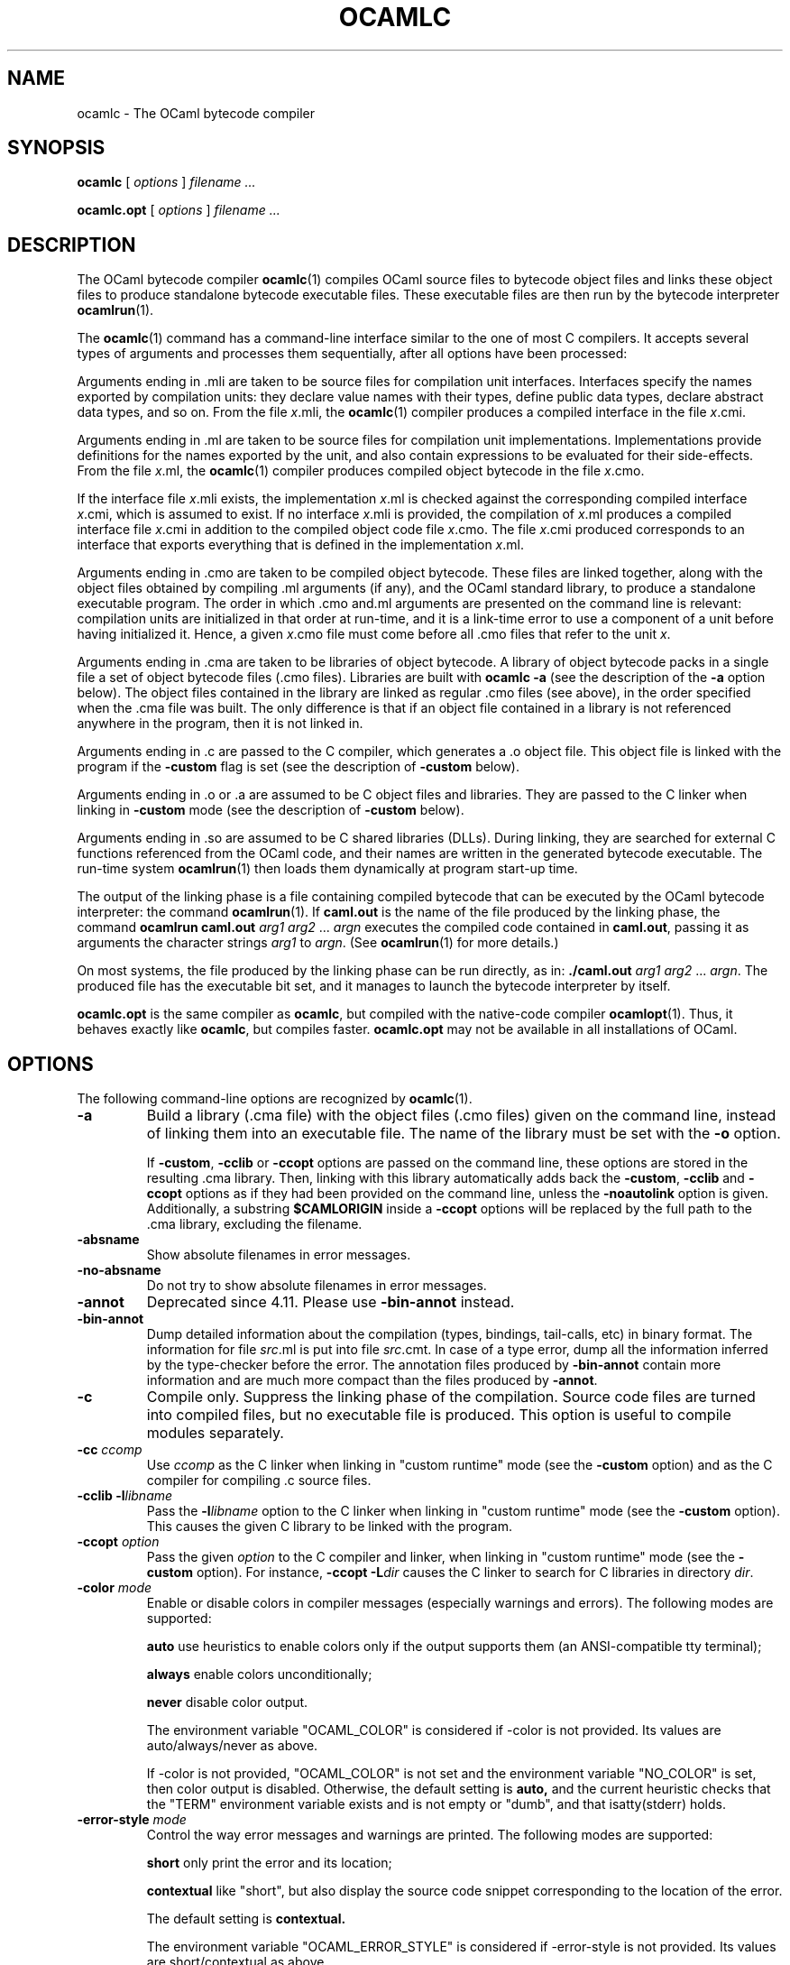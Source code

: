 .\"**************************************************************************
.\"*                                                                        *
.\"*                                 OCaml                                  *
.\"*                                                                        *
.\"*             Xavier Leroy, projet Cristal, INRIA Rocquencourt           *
.\"*                                                                        *
.\"*   Copyright 1996 Institut National de Recherche en Informatique et     *
.\"*     en Automatique.                                                    *
.\"*                                                                        *
.\"*   All rights reserved.  This file is distributed under the terms of    *
.\"*   the GNU Lesser General Public License version 2.1, with the          *
.\"*   special exception on linking described in the file LICENSE.          *
.\"*                                                                        *
.\"**************************************************************************
.\"
.TH OCAMLC 1

.SH NAME
ocamlc \- The OCaml bytecode compiler

.SH SYNOPSIS
.B ocamlc
[
.I options
]
.I filename ...

.B ocamlc.opt
[
.I options
]
.I filename ...

.SH DESCRIPTION

The OCaml bytecode compiler
.BR ocamlc (1)
compiles OCaml source files to bytecode object files and links
these object files to produce standalone bytecode executable files.
These executable files are then run by the bytecode interpreter
.BR ocamlrun (1).

The
.BR ocamlc (1)
command has a command-line interface similar to the one of
most C compilers. It accepts several types of arguments and processes them
sequentially, after all options have been processed:

Arguments ending in .mli are taken to be source files for
compilation unit interfaces. Interfaces specify the names exported by
compilation units: they declare value names with their types, define
public data types, declare abstract data types, and so on. From the
file
.IR x \&.mli,
the
.BR ocamlc (1)
compiler produces a compiled interface
in the file
.IR x \&.cmi.

Arguments ending in .ml are taken to be source files for compilation
unit implementations. Implementations provide definitions for the
names exported by the unit, and also contain expressions to be
evaluated for their side-effects.  From the file
.IR x \&.ml,
the
.BR ocamlc (1)
compiler produces compiled object bytecode in the file
.IR x \&.cmo.

If the interface file
.IR x \&.mli
exists, the implementation
.IR x \&.ml
is checked against the corresponding compiled interface
.IR x \&.cmi,
which is assumed to exist. If no interface
.IR x \&.mli
is provided, the compilation of
.IR x \&.ml
produces a compiled interface file
.IR x \&.cmi
in addition to the compiled object code file
.IR x \&.cmo.
The file
.IR x \&.cmi
produced
corresponds to an interface that exports everything that is defined in
the implementation
.IR x \&.ml.

Arguments ending in .cmo are taken to be compiled object bytecode.  These
files are linked together, along with the object files obtained
by compiling .ml arguments (if any), and the OCaml standard
library, to produce a standalone executable program. The order in
which .cmo and.ml arguments are presented on the command line is
relevant: compilation units are initialized in that order at
run-time, and it is a link-time error to use a component of a unit
before having initialized it. Hence, a given
.IR x \&.cmo
file must come before all .cmo files that refer to the unit
.IR x .

Arguments ending in .cma are taken to be libraries of object bytecode.
A library of object bytecode packs in a single file a set of object
bytecode files (.cmo files). Libraries are built with
.B ocamlc\ \-a
(see the description of the
.B \-a
option below). The object files
contained in the library are linked as regular .cmo files (see above),
in the order specified when the .cma file was built. The only
difference is that if an object file
contained in a library is not referenced anywhere in the program, then
it is not linked in.

Arguments ending in .c are passed to the C compiler, which generates
a .o object file. This object file is linked with the program if the
.B \-custom
flag is set (see the description of
.B \-custom
below).

Arguments ending in .o or .a are assumed to be C object files and
libraries. They are passed to the C linker when linking in
.B \-custom
mode (see the description of
.B \-custom
below).

Arguments ending in .so
are assumed to be C shared libraries (DLLs).  During linking, they are
searched for external C functions referenced from the OCaml code,
and their names are written in the generated bytecode executable.
The run-time system
.BR ocamlrun (1)
then loads them dynamically at program start-up time.

The output of the linking phase is a file containing compiled bytecode
that can be executed by the OCaml bytecode interpreter:
the command
.BR ocamlrun (1).
If
.B caml.out
is the name of the file produced by the linking phase, the command
.B ocamlrun caml.out
.IR arg1 " " arg2 " ... " argn
executes the compiled code contained in
.BR caml.out ,
passing it as arguments the character strings
.I arg1
to
.IR argn .
(See
.BR ocamlrun (1)
for more details.)

On most systems, the file produced by the linking
phase can be run directly, as in:
.B ./caml.out
.IR arg1 " " arg2 " ... " argn .
The produced file has the executable bit set, and it manages to launch
the bytecode interpreter by itself.

.B ocamlc.opt
is the same compiler as
.BR ocamlc ,
but compiled with the native-code compiler
.BR ocamlopt (1).
Thus, it behaves exactly like
.BR ocamlc ,
but compiles faster.
.B ocamlc.opt
may not be available in all installations of OCaml.

.SH OPTIONS

The following command-line options are recognized by
.BR ocamlc (1).
.TP
.B \-a
Build a library (.cma file) with the object files (.cmo files) given
on the command line, instead of linking them into an executable
file. The name of the library must be set with the
.B \-o
option.
.IP
If
.BR \-custom ", " \-cclib " or " \-ccopt
options are passed on the command
line, these options are stored in the resulting .cma library.  Then,
linking with this library automatically adds back the
.BR \-custom ", " \-cclib " and " \-ccopt
options as if they had been provided on the
command line, unless the
.B \-noautolink
option is given. Additionally, a substring
.B $CAMLORIGIN
inside a
.B \-ccopt
options will be replaced by the full path to the .cma library,
excluding the filename.
.TP
.B \-absname
Show absolute filenames in error messages.
.TP
.B \-no-absname
Do not try to show absolute filenames in error messages.
.TP
.B \-annot
Deprecated since 4.11. Please use
.BR \-bin-annot
instead.
.TP
.B \-bin\-annot
Dump detailed information about the compilation (types, bindings,
tail-calls, etc) in binary format. The information for file
.IR src .ml
is put into file
.IR src .cmt.
In case of a type error, dump
all the information inferred by the type-checker before the error.
The annotation files produced by
.B \-bin\-annot
contain more information
and are much more compact than the files produced by
.BR \-annot .
.TP
.B \-c
Compile only. Suppress the linking phase of the
compilation. Source code files are turned into compiled files, but no
executable file is produced. This option is useful to
compile modules separately.
.TP
.BI \-cc " ccomp"
Use
.I ccomp
as the C linker when linking in "custom runtime" mode (see the
.B \-custom
option) and as the C compiler for compiling .c source files.
.TP
.BI \-cclib\ -l libname
Pass the
.BI \-l libname
option to the C linker when linking in "custom runtime" mode (see the
.B \-custom
option). This causes the given C library to be linked with the program.
.TP
.BI \-ccopt " option"
Pass the given
.I option
to the C compiler and linker, when linking in
"custom runtime" mode (see the
.B \-custom
option). For instance,
.BI \-ccopt\ \-L dir
causes the C linker to search for C libraries in
directory
.IR dir .
.TP
.BI \-color " mode"
Enable or disable colors in compiler messages (especially warnings and errors).
The following modes are supported:

.B auto
use heuristics to enable colors only if the output supports them (an
ANSI-compatible tty terminal);

.B always
enable colors unconditionally;

.B never
disable color output.

The environment variable "OCAML_COLOR" is considered if \-color is not
provided. Its values are auto/always/never as above.

If \-color is not provided, "OCAML_COLOR" is not set and the environment
variable "NO_COLOR" is set, then color output is disabled. Otherwise,
the default setting is
.B auto,
and the current heuristic
checks that the "TERM" environment variable exists and is
not empty or "dumb", and that isatty(stderr) holds.

.TP
.BI \-error\-style " mode"
Control the way error messages and warnings are printed.
The following modes are supported:

.B short
only print the error and its location;

.B contextual
like "short", but also display the source code snippet corresponding
to the location of the error.

The default setting is
.B contextual.

The environment variable "OCAML_ERROR_STYLE" is considered if
\-error\-style is not provided. Its values are short/contextual as
above.

.TP
.B \-compat\-32
Check that the generated bytecode executable can run on 32-bit
platforms and signal an error if it cannot. This is useful when
compiling bytecode on a 64-bit machine.
.TP
.B \-config
Print the version number of
.BR ocamlc (1)
and a detailed summary of its configuration, then exit.
.TP
.BI \-config-var
Print the value of a specific configuration variable
from the
.B \-config
output, then exit. If the variable does not exist,
the exit code is non-zero.
.TP
.B \-custom
Link in "custom runtime" mode. In the default linking mode, the
linker produces bytecode that is intended to be executed with the
shared runtime system,
.BR ocamlrun (1).
In the custom runtime mode, the
linker produces an output file that contains both the runtime system
and the bytecode for the program. The resulting file is larger, but it
can be executed directly, even if the
.BR ocamlrun (1)
command is not
installed. Moreover, the "custom runtime" mode enables linking OCaml
code with user-defined C functions.

Never use the
.BR strip (1)
command on executables produced by
.BR ocamlc " \-custom" ,
this would remove the bytecode part of the executable.

Security warning: never set the "setuid" or "setgid" bits on
executables produced by
.BR ocamlc " \-custom" ,
this would make them vulnerable to attacks.
.TP
.BI \-depend " ocamldep-args"
Compute dependencies, as ocamldep would do.
.TP
.BI \-dllib\ \-l libname
Arrange for the C shared library
.BI dll libname .so
to be loaded dynamically by the run-time system
.BR ocamlrun (1)
at program start-up time.
.TP
.BI \-dllpath " dir"
Adds the directory
.I dir
to the run-time search path for shared
C libraries.  At link-time, shared libraries are searched in the
standard search path (the one corresponding to the
.B \-I
option).
The
.B \-dllpath
option simply stores
.I dir
in the produced
executable file, where
.BR ocamlrun (1)
can find it and use it.
.TP
.BI \-for\-pack " module\-path"
Generate an object file (.cmo file) that can later be included
as a sub-module (with the given access path) of a compilation unit
constructed with
.BR \-pack .
For instance,
.B ocamlc\ \-for\-pack\ P\ \-c\ A.ml
will generate a.cmo that can later be used with
.BR "ocamlc -pack -o P.cmo a.cmo" .
Note: you can still pack a module that was compiled without
.B \-for\-pack
but in this case exceptions will be printed with the wrong names.
.TP
.B \-g
Add debugging information while compiling and linking. This option is
required in order to be able to debug the program with
.BR ocamldebug (1)
and to produce stack backtraces when
the program terminates on an uncaught exception.
.TP
.B \-no-g
Do not record debugging information (default).
.TP
.B \-i
Cause the compiler to print all defined names (with their inferred
types or their definitions) when compiling an implementation (.ml
file). No compiled files (.cmo and .cmi files) are produced.
This can be useful to check the types inferred by the
compiler. Also, since the output follows the syntax of interfaces, it
can help in writing an explicit interface (.mli file) for a file: just
redirect the standard output of the compiler to a .mli file, and edit
that file to remove all declarations of unexported names.
.TP
.BI \-cmi-file " filename"
Type-check the source implementation to be compiled against the
specified interface file (by-passes the normal lookup for .mli and .cmi files).
.TP
.BI \-I " directory"
Add the given directory to the list of directories searched for
compiled interface files (.cmi), compiled object code files
(.cmo), libraries (.cma), and C libraries specified with
.BI \-cclib\ \-l xxx\c
\[char46]
By default, the current directory is searched first, then the
standard library directory. Directories added with
.B \-I
are searched
after the current directory, in the order in which they were given on
the command line, but before the standard library directory. See also
option
.BR \-nostdlib .

If the given directory starts with
.BR + ,
it is taken relative to the
standard library directory. For instance,
.B \-I\ +compiler-libs
adds the subdirectory
.B compiler-libs
of the standard library to the search path.
.TP
.BI \-impl " filename"
Compile the file
.I filename
as an implementation file, even if its extension is not .ml.
.TP
.BI \-intf " filename"
Compile the file
.I filename
as an interface file, even if its extension is not .mli.
.TP
.BI \-intf\-suffix " string"
Recognize file names ending with
.I string
as interface files (instead of the default .mli).
.TP
.B \-keep-docs
Keep documentation strings in generated .cmi files.
.TP
.B \-keep-locs
Keep locations in generated .cmi files.
.TP
.B \-labels
Labels are not ignored in types, labels may be used in applications,
and labelled parameters can be given in any order.  This is the default.
.TP
.B \-linkall
Force all modules contained in libraries to be linked in. If this
flag is not given, unreferenced modules are not linked in. When
building a library (option
.BR \-a ),
setting the
.B \-linkall
option forces all subsequent links of programs involving that library
to link all the modules contained in the library.
When compiling a module (option
.BR \-c ),
setting the
.B \-linkall
option ensures that this module will
always be linked if it is put in a library and this library is linked.
.TP
.B \-make\-runtime
Build a custom runtime system (in the file specified by option
.BR \-o )
incorporating the C object files and libraries given on the command
line.  This custom runtime system can be used later to execute
bytecode executables produced with the option
.B ocamlc " \-use\-runtime"
.IR runtime-name .
.TP
.B \-match\-context\-rows
Set number of rows of context used during pattern matching
compilation. Lower values cause faster compilation, but
less optimized code. The default value is 32.
.TP
.B \-no-alias-deps
Do not record dependencies for module aliases.
.TP
.B \-no\-app\-funct
Deactivates the applicative behaviour of functors. With this option,
each functor application generates new types in its result and
applying the same functor twice to the same argument yields two
incompatible structures.
.TP
.B \-noassert
Do not compile assertion checks.  Note that the special form
.B assert\ false
is always compiled because it is typed specially.
This flag has no effect when linking already-compiled files.
.TP
.B \-noautolink
When linking .cma libraries, ignore
.BR \-custom ", " \-cclib " and " \-ccopt
options potentially contained in the libraries (if these options were
given when building the libraries).  This can be useful if a library
contains incorrect specifications of C libraries or C options; in this
case, during linking, set
.B \-noautolink
and pass the correct C libraries and options on the command line.
.TP
.B \-nolabels
Ignore non-optional labels in types. Labels cannot be used in
applications, and parameter order becomes strict.
.TP
.B \-nostdlib
Do not automatically add the standard library directory to the list of
directories searched for compiled interface files (.cmi), compiled
object code files (.cmo), libraries (.cma), and C libraries specified
with
.BI \-cclib\ \-l xxx\c
\[char46]
See also option
.BR \-I .
.TP
.BI \-o " exec\-file"
Specify the name of the output file produced by the linker. The
default output name is
.BR a.out ,
in keeping with the Unix tradition. If the
.B \-a
option is given, specify the name of the library
produced.  If the
.B \-pack
option is given, specify the name of the
packed object file produced.  If the
.B \-output\-obj
or
.B \-output\-complete\-obj
option is given,
specify the name of the output file produced.
This can also be used when compiling an interface or implementation
file, without linking, in which case it sets the name of the cmi or
cmo file, and also sets the module name to the file name up to the
first dot.
.TP
.B \-opaque
Interface file compiled with this option are marked so that other
compilation units depending on it will not rely on any implementation
details of the compiled implementation. The native compiler will not
access the .cmx file of this unit -- nor warn if it is absent. This can
improve speed of compilation, for both initial and incremental builds,
at the expense of performance of the generated code.
.TP
.BI \-open " module"
Opens the given module before processing the interface or
implementation files. If several
.B \-open
options are given, they are processed in order, just as if
the statements open! module1;; ... open! moduleN;; were added
at the top of each file.
.TP
.B \-output\-obj
Cause the linker to produce a C object file instead of a bytecode
executable file. This is useful to wrap OCaml code as a C library,
callable from any C program. The name of the output object file
must be set with the
.B \-o
option. This
option can also be used to produce a C source file (.c extension) or
a compiled shared/dynamic library (.so extension).
.TP
.B \-output\-complete\-obj
Same as
.B \-output\-obj
except when creating an object file where it includes the runtime and
autolink libraries.
.TP
.B \-pack
Build a bytecode object file (.cmo file) and its associated compiled
interface (.cmi) that combines the object
files given on the command line, making them appear as sub-modules of
the output .cmo file.  The name of the output .cmo file must be
given with the
.B \-o
option.  For instance,
.B ocamlc\ \-pack\ \-o\ p.cmo\ a.cmo\ b.cmo\ c.cmo
generates compiled files p.cmo and p.cmi describing a compilation
unit having three sub-modules A, B and C, corresponding to the
contents of the object files a.cmo, b.cmo and c.cmo.  These
contents can be referenced as P.A, P.B and P.C in the remainder
of the program.
.TP
.BI \-pp " command"
Cause the compiler to call the given
.I command
as a preprocessor for each source file. The output of
.I command
is redirected to
an intermediate file, which is compiled. If there are no compilation
errors, the intermediate file is deleted afterwards. The name of this
file is built from the basename of the source file with the
extension .ppi for an interface (.mli) file and .ppo for an
implementation (.ml) file.
.TP
.BI \-ppx " command"
After parsing, pipe the abstract syntax tree through the preprocessor
.IR command .
The module
.BR Ast_mapper (3)
implements the external interface of a preprocessor.
.TP
.B \-principal
Check information path during type-checking, to make sure that all
types are derived in a principal way.  When using labelled arguments
and/or polymorphic methods, this flag is required to ensure future
versions of the compiler will be able to infer types correctly, even
if internal algorithms change.
All programs accepted in
.B \-principal
mode are also accepted in the
default mode with equivalent types, but different binary signatures,
and this may slow down type checking; yet it is a good idea to
use it once before publishing source code.
.TP
.B \-no\-principal
Do not check principality of type inference.
This is the default.
.TP
.B \-rectypes
Allow arbitrary recursive types during type-checking.  By default,
only recursive types where the recursion goes through an object type
are supported. Note that once you have created an interface using this
flag, you must use it again for all dependencies.
.TP
.B \-no\-rectypes
Do no allow arbitrary recursive types during type-checking.
This is the default.
.TP
.BI \-runtime\-variant " suffix"
Add
.I suffix
to the name of the runtime library that will be used by the program.
If OCaml was configured with option
.BR \-with\-debug\-runtime ,
then the
.B d
suffix is supported and gives a debug version of the runtime.
.TP
.B \-safe\-string
Enforce the separation between types
.BR string " and " bytes " ,"
thereby making strings read-only. This is the default.
.TP
.B \-safer\-matching
Do not use type information to optimize pattern-matching.
This allows to detect match failures even if a pattern-matching was
wrongly assumed to be exhaustive. This only impacts GADT and
polymorphic variant compilation.
.TP
.B \-short\-paths
When a type is visible under several module-paths, use the shortest
one when printing the type's name in inferred interfaces and error and
warning messages.
.TP
.BI \-stop\-after " pass"
Stop compilation after the given compilation pass. The currently
supported passes are:
.BR parsing ,
.BR typing .
.TP
.B \-strict\-sequence
Force the left-hand part of each sequence to have type unit.
.TP
.B \-no\-strict\-sequence
Left-hand part of a sequence need not have type unit.
This is the default.
.TP
.B \-unboxed\-types
When a type is unboxable (i.e. a record with a single argument or a
concrete datatype with a single constructor of one argument) it will
be unboxed unless annotated with
.BR [@@ocaml.boxed] .
.TP
.B \-no-unboxed\-types
When a type is unboxable  it will be boxed unless annotated with
.BR [@@ocaml.unboxed] .
This is the default.
.TP
.B \-unsafe
Turn bound checking off for array and string accesses (the
.BR v.(i) " and " s.[i]
constructs). Programs compiled with
.B \-unsafe
are therefore
slightly faster, but unsafe: anything can happen if the program
accesses an array or string outside of its bounds.
.TP
.B \-unsafe\-string
Identify the types
.BR string " and " bytes " ,"
thereby making strings writable.
This is intended for compatibility with old source code and should not
be used with new software.
.TP
.BI \-use\-runtime " runtime\-name"
Generate a bytecode executable file that can be executed on the custom
runtime system
.IR runtime\-name ,
built earlier with
.B ocamlc\ \-make\-runtime
.IR runtime\-name .
.TP
.B \-v
Print the version number of the compiler and the location of the
standard library directory, then exit.
.TP
.B \-verbose
Print all external commands before they are executed, in particular
invocations of the C compiler and linker in
.B \-custom
mode.  Useful to debug C library problems.
.TP
.BR \-vnum " or " \-version
Print the version number of the compiler in short form (e.g. "3.11.0"),
then exit.
.TP
.BI \-w " warning\-list"
Enable, disable, or mark as fatal the warnings specified by the argument
.IR warning\-list .

Each warning can be
.IR enabled " or " disabled " ,"
and each warning can be
.IR fatal " or " non-fatal .
If a warning is disabled, it isn't displayed and doesn't affect
compilation in any way (even if it is fatal).  If a warning is enabled,
it is displayed normally by the compiler whenever the source code
triggers it.  If it is enabled and fatal, the compiler will also stop
with an error after displaying it.

The
.I warning\-list
argument is either a mnemonic warning specifier or a sequence of single
character warning specifiers, with no separators between them. A mnemonic
warning specifier is one of the following

.BI + name
\ \ Enable warning
.IR name .

.BI \- name
\ \ Disable warning
.IR name .

.BI @ name
\ \ Enable and mark as fatal warning
.IR name .

A single character warning specifier is one of the following:

.BI + num
\ \ Enable warning number
.IR num .

.BI \- num
\ \ Disable warning number
.IR num .

.BI @ num
\ \ Enable and mark as fatal warning number
.IR num .

.BI + num1 .. num2
\ \ Enable all warnings between
.I num1
and
.I num2
(inclusive).

.BI \- num1 .. num2
\ \ Disable all warnings between
.I num1
and
.I num2
(inclusive).

.BI @ num1 .. num2
\ \ Enable and mark as fatal all warnings between
.I num1
and
.I num2
(inclusive).

.BI + letter
\ \ Enable the set of warnings corresponding to
.IR letter .
The letter may be uppercase or lowercase.

.BI \- letter
\ \ Disable the set of warnings corresponding to
.IR letter .
The letter may be uppercase or lowercase.

.BI @ letter
\ \ Enable and mark as fatal the set of warnings corresponding to
.IR letter .
The letter may be uppercase or lowercase.

.I uppercase\-letter
\ \ Enable the set of warnings corresponding to
.IR uppercase\-letter .

.I lowercase\-letter
\ \ Disable the set of warnings corresponding to
.IR lowercase\-letter .

The warning numbers and mnemonic names are as follows.

.B 1 [comment-start]
.br
Suspicious-looking start-of-comment mark.

.B 2 [comment-not-end]
.br
Suspicious-looking end-of-comment mark.

.B 3
.br
Deprecated feature.

.B 4 [fragile-match]
.br
Fragile pattern matching: matching that will remain
complete even if additional constructors are added to one of the
variant types matched.

.B 5 [ignored-partial-application]
.br
Partially applied function: expression whose result has
function type and is ignored.

.B 6 [labels-omitted]
.br
Label omitted in function application.

.B 7 [method-override]
.br
Method overridden without using the "method!" keyword.

.B 8 [partial-match]
.br
Partial match: missing cases in pattern-matching.

.B 9 [missing-record-field-pattern]
.br
Missing fields in a record pattern.

.B 10 [non-unit-statement]
.br
Expression on the left-hand side of a sequence that doesn't
have type
.B unit
(and that is not a function, see warning number 5).

.B 11 [redundant-case]
.br
Redundant case in a pattern matching (unused match case).

.B 12 [redundant-subpat]
.br
Redundant sub-pattern in a pattern-matching.

.B 13 [instance-variable-override]
.br
Override of an instance variable.

.B 14 [illegal-backslash]
.br
Illegal backslash escape in a string constant.

.B 15 [implicit-public-methods]
.br
Private method made public implicitly.

.B 16 [unerasable-optional-argument]
.br
Unerasable optional argument.

.B 17 [undeclared-virtual-method]
.br
Undeclared virtual method.

.B 18 [not-principal]
.br
Non-principal type.

.B 19 [non-principal-labels]
.br
Type without principality.

.B 20 [ignored-extra-argument]
.br
Unused function argument.

.B 21 [nonreturning-statement]
.br
Non-returning statement.

.B 22 [preprocessor]
.br
Preprocessor warning.

.B 23 [useless-record-with]
.br
Useless record
.B with
clause.

.B 24 [bad-module-name]
.br
Bad module name: the source file name is not a valid OCaml module name.

.B 25
.br
Deprecated: now part of warning 8.

.B 26 [unused-var]
.br
Suspicious unused variable: unused variable that is bound with
<<<<<<< HEAD
.BR let \ or \ as ,
||||||| merged common ancestors
26
\ \ Suspicious unused variable: unused variable that is bound with
.BR let \ or \ as ,
=======
.BR let " or " as " ,"
>>>>>>> ocaml/5.1
and doesn't start with an underscore (_) character.

.B 27 [unused-var-strict]
.br
Innocuous unused variable: unused variable that is not bound with
<<<<<<< HEAD
.BR let \ nor \ as ,
||||||| merged common ancestors
27
\ \ Innocuous unused variable: unused variable that is not bound with
.BR let \ nor \ as ,
=======
.BR let " nor " as " ,"
>>>>>>> ocaml/5.1
and doesn't start with an underscore (_) character.

.B 28 [wildcard-arg-to-constant-constr]
.br
A pattern contains a constant constructor applied to the underscore (_)
pattern.

.B 29 [eol-in-string]
.br
A non-escaped end-of-line was found in a string constant.  This may
cause portability problems between Unix and Windows.

.B 30 [duplicate-definitions]
.br
Two labels or constructors of the same name are defined in two
mutually recursive types.

.B 31 [module-linked-twice]
.br
A module is linked twice in the same executable.

.B 32 [unused-value-declaration]
.br
Unused value declaration.

.B 33 [unused-open]
.br
Unused open statement.

.B 34 [unused-type-declaration]
.br
Unused type declaration.

.B 35 [unused-for-index]
.br
Unused for-loop index.

.B 36 [unused-ancestor]
.br
Unused ancestor variable.

.B 37 [unused-constructor]
.br
Unused constructor.

.B 38 [unused-extension]
.br
Unused extension constructor.

.B 39 [unused-rec-flag]
.br
Unused rec flag.

.B 40 [name-out-of-scope]
.br
Constructor or label name used out of scope.

.B 41 [ambiguous-name]
.br
Ambiguous constructor or label name.

.B 42 [disambiguated-name]
.br
Disambiguated constructor or label name.

.B 43 [nonoptional-label]
.br
Nonoptional label applied as optional.

.B 44 [open-shadow-identifier]
.br
Open statement shadows an already defined identifier.

.B 45 [open-shadow-label-constructor]
.br
Open statement shadows an already defined label or constructor.

.B 46 [bad-env-variable]
.br
Error in environment variable.

.B 47 [attribute-payload]
.br
Illegal attribute payload.

.B 48 [eliminated-optional-arguments]
.br
Implicit elimination of optional arguments.

.B 49 [no-cmi-file]
.br
Missing cmi file when looking up module alias.

.B 50 [unexpected-docstring]
.br
Unexpected documentation comment.

.B 51 [wrong-tailcall-expectation]
.br
Function call annotated with an incorrect @tailcall attribute

.B 52 [fragile-literal-pattern]
.br
Fragile constant pattern.

.B 53 [misplaced-attribute]
.br
Attribute cannot appear in this context.

.B 54 [duplicated-attribute]
.br
Attribute used more than once on an expression.

.B 55 [inlining-impossible]
.br
Inlining impossible.

.B 56 [unreachable-case]
.br
Unreachable case in a pattern-matching (based on type information).

.B 57 [ambiguous-var-in-pattern-guard]
.br
Ambiguous or-pattern variables under guard.

.B 58 [no-cmx-file]
.br
Missing cmx file.


.B 59 [flambda-assignment-to-non-mutable-value]
.br
Assignment on non-mutable value.

.B 60 [unused-module]
.br
Unused module declaration.

.B 61 [unboxable-type-in-prim-decl]
.br
Unannotated unboxable type in primitive declaration.

.B 62 [constraint-on-gadt]
.br
Type constraint on GADT type declaration.

.B 63 [erroneous-printed-signature]
.br
Erroneous printed signature.

.B 64 [unsafe-array-syntax-without-parsing]
.br
-unsafe used with a preprocessor returning a syntax tree.

.B 65 [redefining-unit]
.br
Type declaration defining a new '()' constructor.

.B 66 [unused-open-bang]
.br
Unused open! statement.

.B 67 [unused-functor-parameter]
.br
Unused functor parameter.

.B 68 [match-on-mutable-state-prevent-uncurry]
.br
Pattern-matching depending on mutable state prevents the remaining
arguments from being uncurried.

.B 69 [unused-field]
.br
Unused record field.

.B 70 [missing-mli]
.br
Missing interface file.

.B 71 [unused-tmc-attribute]
.br
Unused @tail_mod_cons attribute

.B 72 [tmc-breaks-tailcall]
.br
A tail call is turned into a non-tail call by the @tail_mod_cons
transformation.

<<<<<<< HEAD
||||||| merged common ancestors
=======
.B 73 [generative-application-expects-unit]
.br
A generative functor is applied to an empty structure (struct end) rather than
to ().

>>>>>>> ocaml/5.1

The letters stand for the following sets of warnings.  Any letter not
mentioned here corresponds to the empty set.

.B A
\ all warnings

.B C
\ 1, 2

.B D
\ 3

.B E
\ 4

.B F
\ 5

.B K
\ 32, 33, 34, 35, 36, 37, 38, 39

.B L
\ 6

.B M
\ 7

.B P
\ 8

.B R
\ 9

.B S
\ 10

.B U
\ 11, 12

.B V
\ 13

.B X
\ 14, 15, 16, 17, 18, 19, 20, 21, 22, 23, 24, 25, 30

.B Y
\ 26

.B Z
\ 27

.IP
The default setting is
.BR \-w\ +a\-4\-7\-9\-27\-29\-30\-32..42\-44\-45\-48\-50\-60\-66..70 .
Note that warnings
.BR 5 " and " 10
are not always triggered, depending on the internals of the type checker.
.TP
.BI \-warn\-error " warning\-list"
Mark as errors the warnings specified in the argument
.IR warning\-list .
The compiler will stop with an error when one of these
warnings is emitted.  The
.I warning\-list
has the same meaning as for
the
.B \-w
option: a
.B +
sign (or an uppercase letter) marks the corresponding warnings as fatal, a
.B \-
sign (or a lowercase letter) turns them back into non-fatal warnings, and a
.B @
sign both enables and marks as fatal the corresponding warnings.

Note: it is not recommended to use the
.B \-warn\-error
option in production code, because it will almost certainly prevent
compiling your program with later versions of OCaml when they add new
warnings or modify existing warnings.

The default setting is
.B \-warn\-error \-a
(no warning is fatal).
.TP
.B \-warn\-help
Show the description of all available warning numbers.
.TP
.B \-where
Print the location of the standard library, then exit.
.TP
.B \-with-runtime
Include the runtime system in the generated program. This is the default.
.TP
.B \-without-runtime
The compiler does not include the runtime system (nor a reference to it) in the
generated program; it must be supplied separately.
.TP
.BI \- " file"
Process
.I file
as a file name, even if it starts with a dash (-) character.
.TP
.BR \-help " or " \-\-help
Display a short usage summary and exit.

.SH SEE ALSO
.BR ocamlopt "(1), " ocamlrun "(1), " ocaml (1).
.br
.IR The\ OCaml\ user's\ manual ,
chapter "Batch compilation".
